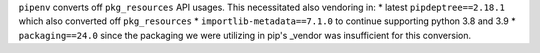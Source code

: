 ``pipenv`` converts off ``pkg_resources`` API usages.  This necessitated also vendoring in:
* latest ``pipdeptree==2.18.1`` which also converted off ``pkg_resources``
* ``importlib-metadata==7.1.0`` to continue supporting python 3.8 and 3.9
* ``packaging==24.0`` since the packaging we were utilizing in pip's _vendor was insufficient for this conversion.
